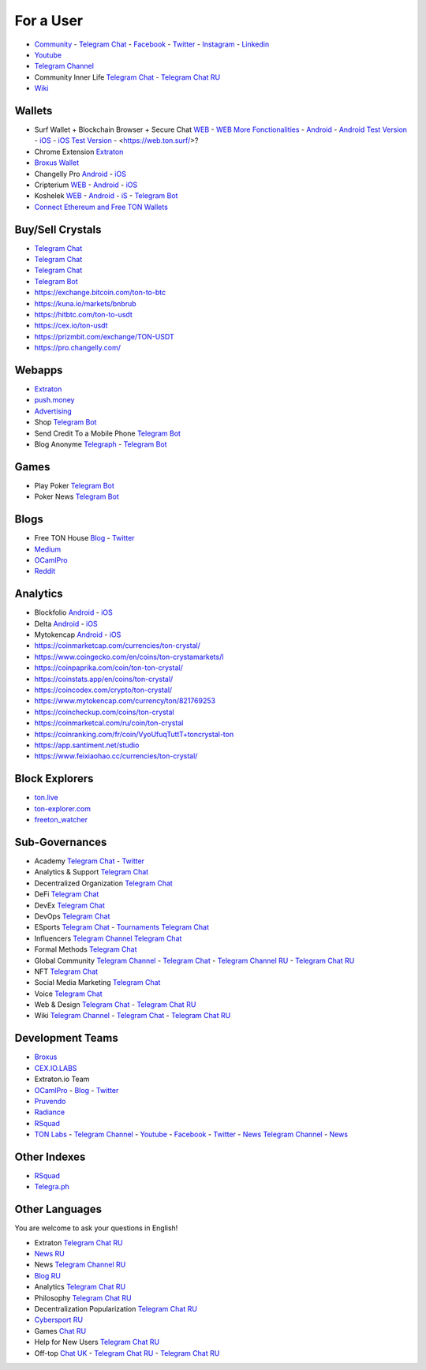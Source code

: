 For a User
==========

* `Community <https://freeton.org/>`_ - |toncrystal.ico| `Telegram Chat <https://t.me/toncrystal>`_ - `Facebook <https://www.facebook.com/CommunityTon>`_ - `Twitter <https://twitter.com/CommunityTon>`_ - `Instagram <https://www.instagram.com/communityton/>`_ - `Linkedin <https://www.linkedin.com/in/free-ton/>`_
* `Youtube <https://www.youtube.com/c/FreeTON_official/featured>`_
* |FreeTonNews.ico| `Telegram Channel <https://t.me/ton_crystal_news>`_
* Community Inner Life `Telegram Chat <https://t.me/joinchat/UlCYzgUx8XcYqW-W>`_ - `Telegram Chat RU <https://t.me/movetheopennetwork>`_
* `Wiki <https://en.freeton.wiki/Free_TON_Wiki>`_

Wallets
~~~~~~~
* Surf Wallet + Blockchain Browser + Secure Chat `WEB <https://ton.surf>`_ - `WEB More Fonctionalities <https://beta.ton.surf>`_ - `Android <https://play.google.com/store/apps/details?id=surf.ton>`_ - `Android Test Version <https://play.google.com/apps/testing/surf.ton>`_ - `iOS <https://apps.apple.com/us/app/ton-surf/id1481986831>`_ - `iOS Test Version <https://testflight.apple.com/join/VPcfXsR0>`_ - <https://web.ton.surf/>?
* Chrome Extension `Extraton <https://chrome.google.com/webstore/detail/extraton/hhimbkmlnofjdajamcojlcmgialocllm>`_
* `Broxus Wallet <https://l1.broxus.com/freeton/wallet>`_ 
* Changelly Pro `Android <https://play.google.com/store/apps/dev?id=6836651604375768742>`_ - `iOS <https://apps.apple.com/us/app/changelly-crypto-exchange/id1435140380>`_
* Cripterium `WEB <https://wallet.crypterium.com/>`_ - `Android <https://play.google.com/store/apps/details?id=com.crypterium>`_ - `iOS <https://apps.apple.com/ru/app/crypterium-bitcoin-wallet/id1360632912>`_
* Koshelek `WEB <https://koshelek.ru/>`_ - `Android <https://play.google.com/store/apps/details?id=ru.koshelek>`_ - `iS <https://apps.apple.com/ru/app/id1524167720>`_ -  `Telegram Bot <https://t.me/Koshelek_bot>`_
* `Connect Ethereum and Free TON Wallets <https://tonbridge.io/>`_

Buy/Sell Crystals
~~~~~~~~~~~~~~~~~
* `Telegram Chat <https://t.me/ton_p2p>`_
* `Telegram Chat <https://t.me/freeton_otc>`_
* `Telegram Chat <https://t.me/tokiton_chat>`_
* `Telegram Bot <https://t.me/Chatex_bot>`_
* https://exchange.bitcoin.com/ton-to-btc
* https://kuna.io/markets/bnbrub
* https://hitbtc.com/ton-to-usdt
* https://cex.io/ton-usdt
* https://prizmbit.com/exchange/TON-USDT
* https://pro.changelly.com/

Webapps
~~~~~~~
* `Extraton <https://extraton.io/>`_ 
* `push.money <https://push.money/>`_
* `Advertising <https://adgram.io/>`_ 
* Shop |FREETONSHOP_bot.ico| `Telegram Bot <https://t.me/FREETONSHOP_bot>`_  
* Send Credit To a Mobile Phone |FreeTON2MobileBot.ico| `Telegram Bot <https://t.me/FreeTON2MobileBot>`_ 
* Blog Anonyme `Telegraph <https://telegra.ph>`_ - |telegraph.ico| `Telegram Bot <https://t.me?do=open_link/te>`_

Games
~~~~~
* Play Poker `Telegram Bot <https://ttttt.me/pokertonbot>`_ 
* Poker News `Telegram Bot <https://t.me/pokerton>`_ 

Blogs
~~~~~
* Free TON House `Blog <https://freeton.house/>`_ - `Twitter <https://twitter.com/FreetonH>`_
* `Medium <https://medium.com/freeton>`_ 
* `OCamlPro <https://medium.com/ocamlpro-blockchain-fr>`_
* `Reddit <https://www.reddit.com/r/TONCRYSTAL/>`_

Analytics
~~~~~~~~~~
* Blockfolio `Android <https://play.google.com/store/apps/details?id=com.blockfolio.blockfolio>`_ - `iOS <https://apps.apple.com/ru/app/blockfolio-%D0%BA%D1%83%D1%80%D1%81-%D0%B1%D0%B8%D1%82%D0%BA%D0%BE%D0%B8%D0%BD%D0%B0/id1095564685>`_
* Delta `Android <https://play.google.com/store/apps/details?id=io.getdelta.android>`_ - `iOS <https://apps.apple.com/ru/app/delta-%D1%82%D1%80%D0%B5%D0%BA%D0%B5%D1%80-%D0%BA%D1%80%D0%B8%D0%BF%D1%82%D0%BE-%D0%BF%D0%BE%D1%80%D1%82%D1%84%D0%B5%D0%BB%D0%B5%D0%B9/id1288676542>`_
* Mytokencap `Android <https://play.google.com/store/apps/details?id=com.hash.mytoken>`_ - `iOS <https://apps.apple.com/cn/app/mytoken-news-%E5%BF%AB%E9%80%9F-%E5%87%86%E7%A1%AE-%E5%85%A8%E9%9D%A2/id1525213647>`_
* https://coinmarketcap.com/currencies/ton-crystal/ 
* https://www.coingecko.com/en/coins/ton-crystamarkets/l
* https://coinpaprika.com/coin/ton-ton-crystal/
* https://coinstats.app/en/coins/ton-crystal/
* https://coincodex.com/crypto/ton-crystal/
* https://www.mytokencap.com/currency/ton/821769253
* https://coincheckup.com/coins/ton-crystal
* https://coinmarketcal.com/ru/coin/ton-crystal
* https://coinranking.com/fr/coin/VyoUfuqTuttT+toncrystal-ton
* https://app.santiment.net/studio
* https://www.feixiaohao.cc/currencies/ton-crystal/

Block Explorers
~~~~~~~~~~~~~~~
* `ton.live <https://ton.live/>`_
* `ton-explorer.com <http://ton-explorer.com/>`_
* `freeton_watcher <https://gitlab.ocamlpro.com/steven.de-oliveira/freeton_watcher>`_

Sub-Governances 
~~~~~~~~~~~~~~~
* Academy `Telegram Chat <https://t.me/freeton_academy>`_ - `Twitter <https://twitter.com/freeton_academy>`_
* Analytics & Support `Telegram Chat <https://t.me/freeton_analytics>`_
* Decentralized Organization `Telegram Chat <https://t.me/joinchat/TI4fIvQQmLboPKay>`_
* DeFi `Telegram Chat <https://t.me/tondefi>`_ 
* DevEx `Telegram Chat <https://t.me/freeton_dev_exp>`_ 
* DevOps `Telegram Chat <https://t.me/freetondevops>`_ 
* ESports `Telegram Chat <https://t.me/freeton_esports>`_ - `Tournaments Telegram Chat <https://t.me/freetonleague>`_
* Influencers `Telegram Channel <https://t.me/freeton_influencers_channel>`_ `Telegram Chat <https://t.me/freeton_influencers>`_
* Formal Methods `Telegram Chat <https://t.me/joinchat/rWanhNQPJ1FiMGVi>`_
* Global Community `Telegram Channel <https://t.me/freeton_global_community_sub_en>`_ - `Telegram Chat <https://t.me/global_community_sg>`_ - `Telegram Channel RU <https://t.me/freeton_global_community_sub_ru>`_ - `Telegram Chat RU <https://t.me/global_community_sg_ru>`_
* NFT `Telegram Chat <https://t.me/freetonbasednft>`_
* Social Media Marketing `Telegram Chat <https://t.me/freetonsmm_en>`_ 
* Voice `Telegram Chat <https://t.me/commVoice_freeton>`_
* Web & Design `Telegram Chat <https://t.me/web_design_freeton>`_ - `Telegram Chat RU <https://t.me/web_design_subgov>`_
* Wiki `Telegram Channel <https://t.me/freetonwiki>`_ - `Telegram Chat <https://t.me/freeton_wiki>`_ - `Telegram Chat RU <https://t.me/freetonwiki_chat>`_

Development Teams
~~~~~~~~~~~~~~~~~
* `Broxus <https://broxus.com/>`_ 
* `CEX.IO.LABS <https://cexiolabs.com/>`_
* Extraton.io Team
* `OCamlPro <https://www.ocamlpro.com/>`_ - `Blog <https://medium.com/ocamlpro-blockchain-fr>`_ - `Twitter <https://twitter.com/ocamlpro>`_
* `Pruvendo <https://pruvendo.com/>`_
* `Radiance <https://radianceteam.com/>`_
* `RSquad <https://rsquad.io/>`_
* `TON Labs <https://tonlabs.io>`_ - `Telegram Channel <https://t.me/tonlabs>`_ - `Youtube <https://www.youtube.com/c/TONLabs/featured>`_ - `Facebook <https://www.facebook.com/tonlabsio>`_ - `Twitter <https://twitter.com/tonlabs>`_ - |gramkit.ico| `News Telegram Channel <https://t.me/freeton_me/freeton_gramkitgramkit>`_ - `News <https://gramkit.org/>`_

Other Indexes
~~~~~~~~~~~~~
* `RSquad <http://ton-test.rsquad.io/>`_
* `Telegra.ph <https://telegra.ph/Structure-of-the-Free-TON-ecosystem-08-31>`_

Other Languages
~~~~~~~~~~~~~~~
You are welcome to ask your questions in English!

* Extraton `Telegram Chat RU <https://t.me/extraton>`_
* `News RU <https://telemetr.io/en/channels/1477384745-freeton_community>`_
* News `Telegram Channel RU <https://t.me/TON_Journal_TM>`_
* `Blog RU <https://blog.freeton.org/>`_ 
* Analytics `Telegram Chat RU <https://t.me/freetonanalytics>`_
* Philosophy `Telegram Chat RU <https://t.me/freetonphilosophie>`_
* Decentralization Popularization `Telegram Chat RU <https://t.me/treeton_chat>`_
* `Cybersport RU <https://www.cybersport.ru/base/teams/no_org/free-ton>`_
* Games `Chat RU <https://t.me/freetongametournaments>`_
* Help for New Users `Telegram Chat RU <https://t.me/freeton_global_community>`_
* Off-top `Chat UK <https://t.me/freeton_ua>`_ - `Telegram Chat RU <https://t.me/freeton_flud>`_ - `Telegram Chat RU <https://t.me/freeton_talks>`_ 


.. |br| raw:: html

      <br>

.. |FreeTON2MobileBot.ico| image:: images/FreeTON2MobileBot.ico 
.. |FREETONSHOP_bot.ico| image:: images/FREETONSHOP_bot.ico 
.. |FreeTonNews.ico| image:: images/FreeTonNews.ico 
.. |toncrystal.ico| image:: images/toncrystal.ico
.. |gramkit.ico| image:: images/gramkit.ico 
.. |telegraph.ico| image:: images/telegraph.ico 
